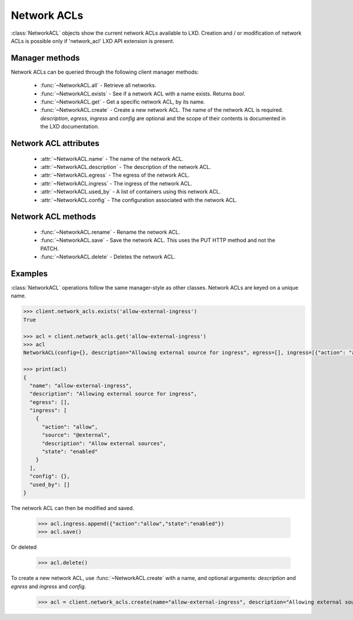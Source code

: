 .. py:currentmodule:: pylxd.models

Network ACLs
========

:class:`NetworkACL` objects show the current network ACLs available to LXD. Creation
and / or modification of network ACLs is possible only if 'network_acl' LXD API
extension is present.


Manager methods
---------------

Network ACLs can be queried through the following client manager
methods:


  - :func:`~NetworkACL.all` - Retrieve all networks.
  - :func:`~NetworkACL.exists` - See if a network ACL with a name exists.
    Returns `bool`.
  - :func:`~NetworkACL.get` - Get a specific network ACL, by its name.
  - :func:`~NetworkACL.create` - Create a new network ACL.
    The name of the network ACL is required. `description`, `egress`, `ingress` and `config`
    are optional and the scope of their contents is documented in the LXD
    documentation.


Network ACL attributes
------------------

  - :attr:`~NetworkACL.name` - The name of the network ACL.
  - :attr:`~NetworkACL.description` - The description of the network ACL.
  - :attr:`~NetworkACL.egress` - The egress of the network ACL.
  - :attr:`~NetworkACL.ingress` - The ingress of the network ACL.
  - :attr:`~NetworkACL.used_by` - A list of containers using this network ACL.
  - :attr:`~NetworkACL.config` - The configuration associated with the network ACL.


Network ACL methods
---------------

  - :func:`~NetworkACL.rename` - Rename the network ACL.
  - :func:`~NetworkACL.save` - Save the network ACL. This uses the PUT HTTP method and
    not the PATCH.
  - :func:`~NetworkACL.delete` - Deletes the network ACL.

.. py:currentmodule:: pylxd.models

Examples
--------

:class:`NetworkACL` operations follow the same manager-style as other
classes. Network ACLs are keyed on a unique name.

.. code-block:: python

    >>> client.network_acls.exists('allow-external-ingress')
    True

    >>> acl = client.network_acls.get('allow-external-ingress')
    >>> acl
    NetworkACL(config={}, description="Allowing external source for ingress", egress=[], ingress=[{"action": "allow", "description": "Allow external sources", "source": "@external", "state": "enabled"}], name="allow-external-ingress")

    >>> print(acl)
    {
      "name": "allow-external-ingress",
      "description": "Allowing external source for ingress",
      "egress": [],
      "ingress": [
        {
          "action": "allow",
          "source": "@external",
          "description": "Allow external sources",
          "state": "enabled"
        }
      ],
      "config": {},
      "used_by": []
    }

The network ACL can then be modified and saved.

    >>> acl.ingress.append({"action":"allow","state":"enabled"})
    >>> acl.save()

Or deleted

    >>> acl.delete()

To create a new network ACL, use :func:`~NetworkACL.create` with a name, and optional
arguments: `description` and `egress` and `ingress` and `config`.

    >>> acl = client.network_acls.create(name="allow-external-ingress", description="Allowing external source for ingress", ingress=[{"action":"allow","description":"Allow external sources","source":"@external","state":"enabled"}])

